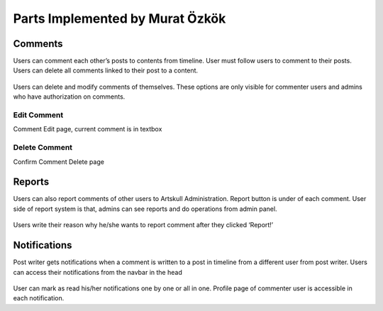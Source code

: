 Parts Implemented by Murat Özkök
================================

Comments
--------
Users can comment each other’s posts to contents from timeline. User must follow users to comment to their posts. Users can delete all comments linked to their post to a content.  

.. figure:: imguser/comment1.png
   :scale: 50 %
   :alt: pythoninstall
   :align: center
   
Users can delete and modify comments of themselves. These options are only visible for commenter users and admins who have authorization on comments.

.. figure:: imguser/comment2.png
   :scale: 50 %
   :alt: pythoninstall 
   :align: center
   
Edit Comment
~~~~~~~~~~~~
Comment Edit page, current comment is in textbox

.. figure:: imguser/comment3.png
   :scale: 50 %
   :alt: pythoninstall
   :align: center
   
Delete Comment
~~~~~~~~~~~~~~
Confirm Comment Delete page

.. figure:: imguser/comment4.png
   :scale: 50 %
   :alt: pythoninstall
   :align: center
   
Reports
-------
Users can also report comments of other users to Artskull Administration. Report button is under of each comment. User side of report system is that, admins can see reports and do operations from admin panel.

.. figure:: imguser/report1.png
   :scale: 50 %
   :alt: pythoninstall
   :align: center

.. figure:: imguser/report2.png
   :scale: 50 %
   :alt: pythoninstall
   :align: center
   
Users write their reason why he/she wants to report comment after they clicked ‘Report!’

Notifications
-------------
Post writer gets notifications when a comment is written to a post in timeline from a different user from post writer. Users can access their notifications from the navbar in the head

.. figure:: imguser/ntf1.png
   :scale: 50 %
   :alt: pythoninstall
   :align: center
   
User can mark as read his/her notifications one by one or all in one. Profile page of commenter user is accessible in each notification.
